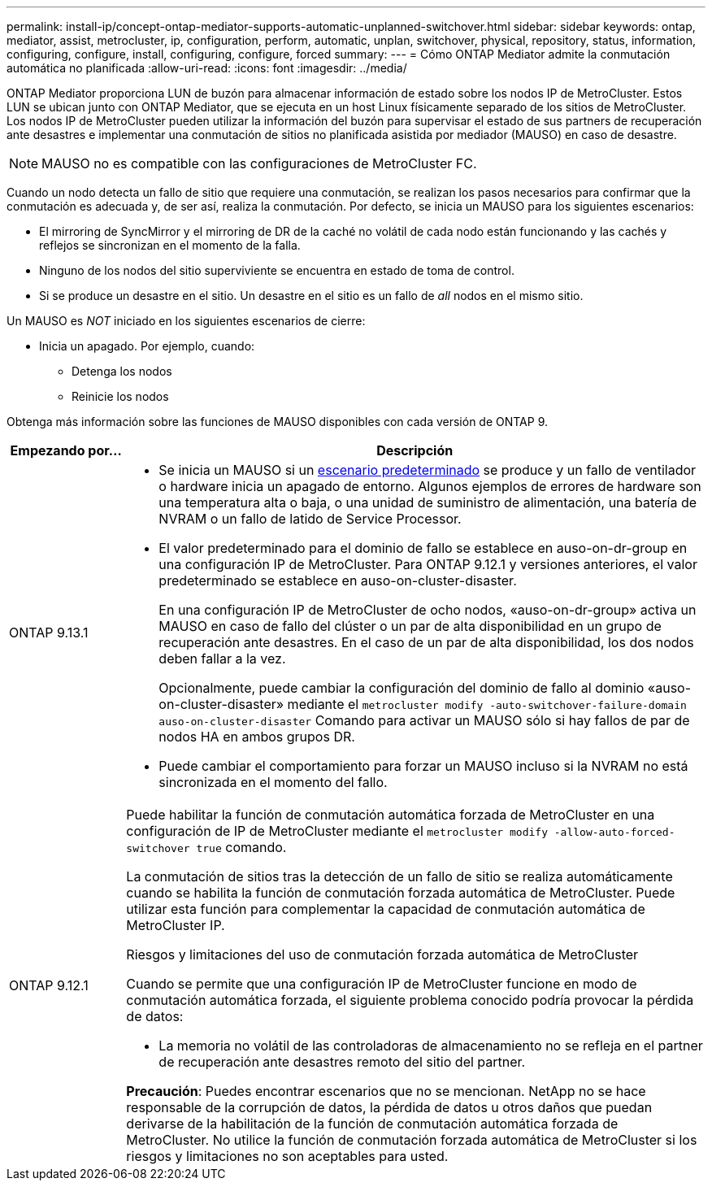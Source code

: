 ---
permalink: install-ip/concept-ontap-mediator-supports-automatic-unplanned-switchover.html 
sidebar: sidebar 
keywords: ontap, mediator, assist, metrocluster, ip, configuration, perform, automatic, unplan, switchover, physical, repository, status, information, configuring, configure, install, configuring, configure, forced 
summary:  
---
= Cómo ONTAP Mediator admite la conmutación automática no planificada
:allow-uri-read: 
:icons: font
:imagesdir: ../media/


[role="lead"]
ONTAP Mediator proporciona LUN de buzón para almacenar información de estado sobre los nodos IP de MetroCluster. Estos LUN se ubican junto con ONTAP Mediator, que se ejecuta en un host Linux físicamente separado de los sitios de MetroCluster. Los nodos IP de MetroCluster pueden utilizar la información del buzón para supervisar el estado de sus partners de recuperación ante desastres e implementar una conmutación de sitios no planificada asistida por mediador (MAUSO) en caso de desastre.


NOTE: MAUSO no es compatible con las configuraciones de MetroCluster FC.

Cuando un nodo detecta un fallo de sitio que requiere una conmutación, se realizan los pasos necesarios para confirmar que la conmutación es adecuada y, de ser así, realiza la conmutación. Por defecto, se inicia un MAUSO para los siguientes escenarios:

* El mirroring de SyncMirror y el mirroring de DR de la caché no volátil de cada nodo están funcionando y las cachés y reflejos se sincronizan en el momento de la falla.
* Ninguno de los nodos del sitio superviviente se encuentra en estado de toma de control.
* Si se produce un desastre en el sitio. Un desastre en el sitio es un fallo de _all_ nodos en el mismo sitio.


Un MAUSO es _NOT_ iniciado en los siguientes escenarios de cierre:

* Inicia un apagado. Por ejemplo, cuando:
+
** Detenga los nodos
** Reinicie los nodos




Obtenga más información sobre las funciones de MAUSO disponibles con cada versión de ONTAP 9.

[cols="1a,5a"]
|===
| Empezando por... | Descripción 


 a| 
ONTAP 9.13.1
 a| 
* Se inicia un MAUSO si un <<default_scenarios,escenario predeterminado>> se produce y un fallo de ventilador o hardware inicia un apagado de entorno. Algunos ejemplos de errores de hardware son una temperatura alta o baja, o una unidad de suministro de alimentación, una batería de NVRAM o un fallo de latido de Service Processor.
* El valor predeterminado para el dominio de fallo se establece en auso-on-dr-group en una configuración IP de MetroCluster. Para ONTAP 9.12.1 y versiones anteriores, el valor predeterminado se establece en auso-on-cluster-disaster.
+
En una configuración IP de MetroCluster de ocho nodos, «auso-on-dr-group» activa un MAUSO en caso de fallo del clúster o un par de alta disponibilidad en un grupo de recuperación ante desastres. En el caso de un par de alta disponibilidad, los dos nodos deben fallar a la vez.

+
Opcionalmente, puede cambiar la configuración del dominio de fallo al dominio «auso-on-cluster-disaster» mediante el `metrocluster modify -auto-switchover-failure-domain auso-on-cluster-disaster` Comando para activar un MAUSO sólo si hay fallos de par de nodos HA en ambos grupos DR.

* Puede cambiar el comportamiento para forzar un MAUSO incluso si la NVRAM no está sincronizada en el momento del fallo.




 a| 
[[mauso-9-12-1]] ONTAP 9.12.1
 a| 
Puede habilitar la función de conmutación automática forzada de MetroCluster en una configuración de IP de MetroCluster mediante el `metrocluster modify -allow-auto-forced-switchover true` comando.

La conmutación de sitios tras la detección de un fallo de sitio se realiza automáticamente cuando se habilita la función de conmutación forzada automática de MetroCluster. Puede utilizar esta función para complementar la capacidad de conmutación automática de MetroCluster IP.

.Riesgos y limitaciones del uso de conmutación forzada automática de MetroCluster
Cuando se permite que una configuración IP de MetroCluster funcione en modo de conmutación automática forzada, el siguiente problema conocido podría provocar la pérdida de datos:

* La memoria no volátil de las controladoras de almacenamiento no se refleja en el partner de recuperación ante desastres remoto del sitio del partner.


*Precaución*: Puedes encontrar escenarios que no se mencionan. NetApp no se hace responsable de la corrupción de datos, la pérdida de datos u otros daños que puedan derivarse de la habilitación de la función de conmutación automática forzada de MetroCluster. No utilice la función de conmutación forzada automática de MetroCluster si los riesgos y limitaciones no son aceptables para usted.

|===